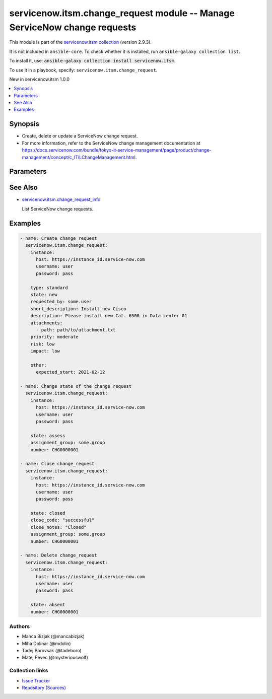 .. Created with antsibull-docs 2.16.3

servicenow.itsm.change_request module -- Manage ServiceNow change requests
++++++++++++++++++++++++++++++++++++++++++++++++++++++++++++++++++++++++++

This module is part of the `servicenow.itsm collection <https://galaxy.ansible.com/ui/repo/published/servicenow/itsm/>`_ (version 2.9.3).

It is not included in ``ansible-core``.
To check whether it is installed, run ``ansible-galaxy collection list``.

To install it, use: :code:`ansible-galaxy collection install servicenow.itsm`.

To use it in a playbook, specify: ``servicenow.itsm.change_request``.

New in servicenow.itsm 1.0.0

.. contents::
   :local:
   :depth: 1


Synopsis
--------

- Create, delete or update a ServiceNow change request.
- For more information, refer to the ServiceNow change management documentation at \ `https://docs.servicenow.com/bundle/tokyo-it-service-management/page/product/change-management/concept/c\_ITILChangeManagement.html <https://docs.servicenow.com/bundle/tokyo-it-service-management/page/product/change-management/concept/c_ITILChangeManagement.html>`__.








Parameters
----------

.. raw:: html

  <table style="width: 100%;">
  <thead>
    <tr>
    <th colspan="2"><p>Parameter</p></th>
    <th><p>Comments</p></th>
  </tr>
  </thead>
  <tbody>
  <tr>
    <td colspan="2" valign="top">
      <div class="ansibleOptionAnchor" id="parameter-assignment_group"></div>
      <p style="display: inline;"><strong>assignment_group</strong></p>
      <a class="ansibleOptionLink" href="#parameter-assignment_group" title="Permalink to this option"></a>
      <p style="font-size: small; margin-bottom: 0;">
        <span style="color: purple;">string</span>
      </p>
    </td>
    <td valign="top">
      <p>The name of the group that the change request is assigned to.</p>
      <p>Required if <em>state</em> value is <code class='docutils literal notranslate'>assess</code> or <code class='docutils literal notranslate'>authorize</code> or <code class='docutils literal notranslate'>scheduled</code> or <code class='docutils literal notranslate'>implement</code> or <code class='docutils literal notranslate'>review</code> or <code class='docutils literal notranslate'>closed</code>.</p>
      <p>Mutually exclusive with <code class='docutils literal notranslate'>assignment_group_id</code>.</p>
    </td>
  </tr>
  <tr>
    <td colspan="2" valign="top">
      <div class="ansibleOptionAnchor" id="parameter-assignment_group_id"></div>
      <p style="display: inline;"><strong>assignment_group_id</strong></p>
      <a class="ansibleOptionLink" href="#parameter-assignment_group_id" title="Permalink to this option"></a>
      <p style="font-size: small; margin-bottom: 0;">
        <span style="color: purple;">string</span>
      </p>
      <p><i style="font-size: small; color: darkgreen;">added in servicenow.itsm 2.4.0</i></p>
    </td>
    <td valign="top">
      <p>The sys_id of the group that the change request is assigned to.</p>
      <p>Required if <em>state</em> value is <code class='docutils literal notranslate'>assess</code> or <code class='docutils literal notranslate'>authorize</code> or <code class='docutils literal notranslate'>scheduled</code> or <code class='docutils literal notranslate'>implement</code> or <code class='docutils literal notranslate'>review</code> or <code class='docutils literal notranslate'>closed</code>.</p>
      <p>Mutually exclusive with <code class='docutils literal notranslate'>assignment_group</code>.</p>
    </td>
  </tr>
  <tr>
    <td colspan="2" valign="top">
      <div class="ansibleOptionAnchor" id="parameter-attachments"></div>
      <p style="display: inline;"><strong>attachments</strong></p>
      <a class="ansibleOptionLink" href="#parameter-attachments" title="Permalink to this option"></a>
      <p style="font-size: small; margin-bottom: 0;">
        <span style="color: purple;">list</span>
        / <span style="color: purple;">elements=dictionary</span>
      </p>
      <p><i style="font-size: small; color: darkgreen;">added in servicenow.itsm 1.2.0</i></p>
    </td>
    <td valign="top">
      <p>ServiceNow attachments.</p>
    </td>
  </tr>
  <tr>
    <td></td>
    <td valign="top">
      <div class="ansibleOptionAnchor" id="parameter-attachments/name"></div>
      <p style="display: inline;"><strong>name</strong></p>
      <a class="ansibleOptionLink" href="#parameter-attachments/name" title="Permalink to this option"></a>
      <p style="font-size: small; margin-bottom: 0;">
        <span style="color: purple;">string</span>
      </p>
    </td>
    <td valign="top">
      <p>Name of the file to be uploaded.</p>
      <p>Serves as unique identifier.</p>
      <p>If not specified, the module will use <em>path</em>&#x27;s base name.</p>
    </td>
  </tr>
  <tr>
    <td></td>
    <td valign="top">
      <div class="ansibleOptionAnchor" id="parameter-attachments/path"></div>
      <p style="display: inline;"><strong>path</strong></p>
      <a class="ansibleOptionLink" href="#parameter-attachments/path" title="Permalink to this option"></a>
      <p style="font-size: small; margin-bottom: 0;">
        <span style="color: purple;">string</span>
        / <span style="color: red;">required</span>
      </p>
    </td>
    <td valign="top">
      <p>Path to the file to be uploaded.</p>
    </td>
  </tr>
  <tr>
    <td></td>
    <td valign="top">
      <div class="ansibleOptionAnchor" id="parameter-attachments/type"></div>
      <p style="display: inline;"><strong>type</strong></p>
      <a class="ansibleOptionLink" href="#parameter-attachments/type" title="Permalink to this option"></a>
      <p style="font-size: small; margin-bottom: 0;">
        <span style="color: purple;">string</span>
      </p>
    </td>
    <td valign="top">
      <p>MIME type of the file to be attached.</p>
      <p>If not specified, the module will try to guess the file&#x27;s type from its extension.</p>
    </td>
  </tr>

  <tr>
    <td colspan="2" valign="top">
      <div class="ansibleOptionAnchor" id="parameter-category"></div>
      <p style="display: inline;"><strong>category</strong></p>
      <a class="ansibleOptionLink" href="#parameter-category" title="Permalink to this option"></a>
      <p style="font-size: small; margin-bottom: 0;">
        <span style="color: purple;">string</span>
      </p>
    </td>
    <td valign="top">
      <p>The category of the change request.</p>
      <p>Default choices are <code class='docutils literal notranslate'>hardware</code>, <code class='docutils literal notranslate'>software</code>, <code class='docutils literal notranslate'>service</code>, <code class='docutils literal notranslate'>system_software</code>, <code class='docutils literal notranslate'>aplication_software</code>, <code class='docutils literal notranslate'>network</code>, <code class='docutils literal notranslate'>telecom</code>, <code class='docutils literal notranslate'>documentation</code>, <code class='docutils literal notranslate'>other</code>.</p>
      <p>One can override them by setting <em>change_request_mapping.category</em>.</p>
      <p>Hard-coded choices for <code class='docutils literal notranslate'>category</code> were removed in 2.5.0.</p>
    </td>
  </tr>
  <tr>
    <td colspan="2" valign="top">
      <div class="ansibleOptionAnchor" id="parameter-change_request_mapping"></div>
      <p style="display: inline;"><strong>change_request_mapping</strong></p>
      <a class="ansibleOptionLink" href="#parameter-change_request_mapping" title="Permalink to this option"></a>
      <p style="font-size: small; margin-bottom: 0;">
        <span style="color: purple;">dictionary</span>
      </p>
      <p><i style="font-size: small; color: darkgreen;">added in servicenow.itsm 1.3.0</i></p>
    </td>
    <td valign="top">
      <p>User mapping for <em>Change request</em> object, where user can override Choice Lists values for objects.</p>
    </td>
  </tr>
  <tr>
    <td></td>
    <td valign="top">
      <div class="ansibleOptionAnchor" id="parameter-change_request_mapping/category"></div>
      <p style="display: inline;"><strong>category</strong></p>
      <a class="ansibleOptionLink" href="#parameter-change_request_mapping/category" title="Permalink to this option"></a>
      <p style="font-size: small; margin-bottom: 0;">
        <span style="color: purple;">dictionary</span>
      </p>
    </td>
    <td valign="top">
      <p>The category of the change request.</p>
    </td>
  </tr>
  <tr>
    <td></td>
    <td valign="top">
      <div class="ansibleOptionAnchor" id="parameter-change_request_mapping/impact"></div>
      <p style="display: inline;"><strong>impact</strong></p>
      <a class="ansibleOptionLink" href="#parameter-change_request_mapping/impact" title="Permalink to this option"></a>
      <p style="font-size: small; margin-bottom: 0;">
        <span style="color: purple;">dictionary</span>
      </p>
    </td>
    <td valign="top">
      <p>Impact is a measure of the effect of an incident, problem, or change on business processes.</p>
    </td>
  </tr>
  <tr>
    <td></td>
    <td valign="top">
      <div class="ansibleOptionAnchor" id="parameter-change_request_mapping/priority"></div>
      <p style="display: inline;"><strong>priority</strong></p>
      <a class="ansibleOptionLink" href="#parameter-change_request_mapping/priority" title="Permalink to this option"></a>
      <p style="font-size: small; margin-bottom: 0;">
        <span style="color: purple;">dictionary</span>
      </p>
    </td>
    <td valign="top">
      <p>Priority is based on impact and urgency, and it identifies how quickly the service desk should address the task.</p>
    </td>
  </tr>
  <tr>
    <td></td>
    <td valign="top">
      <div class="ansibleOptionAnchor" id="parameter-change_request_mapping/risk"></div>
      <p style="display: inline;"><strong>risk</strong></p>
      <a class="ansibleOptionLink" href="#parameter-change_request_mapping/risk" title="Permalink to this option"></a>
      <p style="font-size: small; margin-bottom: 0;">
        <span style="color: purple;">dictionary</span>
      </p>
    </td>
    <td valign="top">
      <p>The risk level for the change.</p>
    </td>
  </tr>
  <tr>
    <td></td>
    <td valign="top">
      <div class="ansibleOptionAnchor" id="parameter-change_request_mapping/state"></div>
      <p style="display: inline;"><strong>state</strong></p>
      <a class="ansibleOptionLink" href="#parameter-change_request_mapping/state" title="Permalink to this option"></a>
      <p style="font-size: small; margin-bottom: 0;">
        <span style="color: purple;">dictionary</span>
      </p>
    </td>
    <td valign="top">
      <p>The state of the change request.</p>
      <p>If <em>state</em> value is <code class='docutils literal notranslate'>assess</code> or <code class='docutils literal notranslate'>authorize</code> or <code class='docutils literal notranslate'>scheduled</code> or <code class='docutils literal notranslate'>implement</code> or <code class='docutils literal notranslate'>review</code> or <code class='docutils literal notranslate'>closed</code>, <em>assignment_group</em> parameter must be filled in. In case that any field is renamed, that check is not performed there.</p>
      <p>For more information on state model and transition, refer to the ServiceNow documentation at <a href='https://docs.servicenow.com/bundle/tokyo-it-service-management/page/product/change-management/concept/c_ChangeStateModel.html'>https://docs.servicenow.com/bundle/tokyo-it-service-management/page/product/change-management/concept/c_ChangeStateModel.html</a></p>
      <p>Special value that can not be overridden is <code class='docutils literal notranslate'>absent</code>, which would remove a change request from ServiceNow.</p>
    </td>
  </tr>
  <tr>
    <td></td>
    <td valign="top">
      <div class="ansibleOptionAnchor" id="parameter-change_request_mapping/urgency"></div>
      <p style="display: inline;"><strong>urgency</strong></p>
      <a class="ansibleOptionLink" href="#parameter-change_request_mapping/urgency" title="Permalink to this option"></a>
      <p style="font-size: small; margin-bottom: 0;">
        <span style="color: purple;">dictionary</span>
      </p>
    </td>
    <td valign="top">
      <p>The extent to which resolution of an change request can bear delay.</p>
    </td>
  </tr>

  <tr>
    <td colspan="2" valign="top">
      <div class="ansibleOptionAnchor" id="parameter-close_code"></div>
      <p style="display: inline;"><strong>close_code</strong></p>
      <a class="ansibleOptionLink" href="#parameter-close_code" title="Permalink to this option"></a>
      <p style="font-size: small; margin-bottom: 0;">
        <span style="color: purple;">string</span>
      </p>
    </td>
    <td valign="top">
      <p>Provide information on how the change request was resolved.</p>
      <p>The change request must have this parameter set prior to transitioning to the <code class='docutils literal notranslate'>closed</code> state.</p>
      <p style="margin-top: 8px;"><b">Choices:</b></p>
      <ul>
        <li><p><code>&#34;successful&#34;</code></p></li>
        <li><p><code>&#34;successful_issues&#34;</code></p></li>
        <li><p><code>&#34;unsuccessful&#34;</code></p></li>
      </ul>

    </td>
  </tr>
  <tr>
    <td colspan="2" valign="top">
      <div class="ansibleOptionAnchor" id="parameter-close_notes"></div>
      <p style="display: inline;"><strong>close_notes</strong></p>
      <a class="ansibleOptionLink" href="#parameter-close_notes" title="Permalink to this option"></a>
      <p style="font-size: small; margin-bottom: 0;">
        <span style="color: purple;">string</span>
      </p>
    </td>
    <td valign="top">
      <p>Resolution notes added by the user who closed the change request.</p>
      <p>The change request must have this parameter set prior to transitioning to the <code class='docutils literal notranslate'>closed</code> state.</p>
    </td>
  </tr>
  <tr>
    <td colspan="2" valign="top">
      <div class="ansibleOptionAnchor" id="parameter-description"></div>
      <p style="display: inline;"><strong>description</strong></p>
      <a class="ansibleOptionLink" href="#parameter-description" title="Permalink to this option"></a>
      <p style="font-size: small; margin-bottom: 0;">
        <span style="color: purple;">string</span>
      </p>
    </td>
    <td valign="top">
      <p>A detailed description of the change request.</p>
    </td>
  </tr>
  <tr>
    <td colspan="2" valign="top">
      <div class="ansibleOptionAnchor" id="parameter-hold_reason"></div>
      <p style="display: inline;"><strong>hold_reason</strong></p>
      <a class="ansibleOptionLink" href="#parameter-hold_reason" title="Permalink to this option"></a>
      <p style="font-size: small; margin-bottom: 0;">
        <span style="color: purple;">string</span>
      </p>
    </td>
    <td valign="top">
      <p>Reason why change request is on hold.</p>
      <p>Required if change request&#x27;s <em>on_hold</em> value will be <code class='docutils literal notranslate'>true</code>.</p>
    </td>
  </tr>
  <tr>
    <td colspan="2" valign="top">
      <div class="ansibleOptionAnchor" id="parameter-impact"></div>
      <p style="display: inline;"><strong>impact</strong></p>
      <a class="ansibleOptionLink" href="#parameter-impact" title="Permalink to this option"></a>
      <p style="font-size: small; margin-bottom: 0;">
        <span style="color: purple;">string</span>
      </p>
    </td>
    <td valign="top">
      <p>Impact is a measure of the effect of an incident, problem, or change on business processes.</p>
      <p>Default choices are <code class='docutils literal notranslate'>high</code>, <code class='docutils literal notranslate'>medium</code>, <code class='docutils literal notranslate'>low</code>. One can override them by setting <em>change_request_mapping.impact</em>.</p>
    </td>
  </tr>
  <tr>
    <td colspan="2" valign="top">
      <div class="ansibleOptionAnchor" id="parameter-instance"></div>
      <p style="display: inline;"><strong>instance</strong></p>
      <a class="ansibleOptionLink" href="#parameter-instance" title="Permalink to this option"></a>
      <p style="font-size: small; margin-bottom: 0;">
        <span style="color: purple;">dictionary</span>
      </p>
    </td>
    <td valign="top">
      <p>ServiceNow instance information.</p>
    </td>
  </tr>
  <tr>
    <td></td>
    <td valign="top">
      <div class="ansibleOptionAnchor" id="parameter-instance/access_token"></div>
      <p style="display: inline;"><strong>access_token</strong></p>
      <a class="ansibleOptionLink" href="#parameter-instance/access_token" title="Permalink to this option"></a>
      <p style="font-size: small; margin-bottom: 0;">
        <span style="color: purple;">string</span>
      </p>
      <p><i style="font-size: small; color: darkgreen;">added in servicenow.itsm 2.3.0</i></p>
    </td>
    <td valign="top">
      <p>Access token obtained via OAuth authentication.</p>
      <p>If not set, the value of the <code class='docutils literal notranslate'>SN_ACCESS_TOKEN</code> environment variable will be used.</p>
    </td>
  </tr>
  <tr>
    <td></td>
    <td valign="top">
      <div class="ansibleOptionAnchor" id="parameter-instance/api_path"></div>
      <p style="display: inline;"><strong>api_path</strong></p>
      <a class="ansibleOptionLink" href="#parameter-instance/api_path" title="Permalink to this option"></a>
      <p style="font-size: small; margin-bottom: 0;">
        <span style="color: purple;">string</span>
      </p>
      <p><i style="font-size: small; color: darkgreen;">added in servicenow.itsm 2.4.0</i></p>
    </td>
    <td valign="top">
      <p>Change the API endpoint of SNOW instance from default &#x27;api/now&#x27;.</p>
      <p style="margin-top: 8px;"><b style="color: blue;">Default:</b> <code style="color: blue;">&#34;api/now&#34;</code></p>
    </td>
  </tr>
  <tr>
    <td></td>
    <td valign="top">
      <div class="ansibleOptionAnchor" id="parameter-instance/client_id"></div>
      <p style="display: inline;"><strong>client_id</strong></p>
      <a class="ansibleOptionLink" href="#parameter-instance/client_id" title="Permalink to this option"></a>
      <p style="font-size: small; margin-bottom: 0;">
        <span style="color: purple;">string</span>
      </p>
    </td>
    <td valign="top">
      <p>ID of the client application used for OAuth authentication.</p>
      <p>If not set, the value of the <code class='docutils literal notranslate'>SN_CLIENT_ID</code> environment variable will be used.</p>
      <p>If provided, it requires <em>client_secret</em>.</p>
    </td>
  </tr>
  <tr>
    <td></td>
    <td valign="top">
      <div class="ansibleOptionAnchor" id="parameter-instance/client_secret"></div>
      <p style="display: inline;"><strong>client_secret</strong></p>
      <a class="ansibleOptionLink" href="#parameter-instance/client_secret" title="Permalink to this option"></a>
      <p style="font-size: small; margin-bottom: 0;">
        <span style="color: purple;">string</span>
      </p>
    </td>
    <td valign="top">
      <p>Secret associated with <em>client_id</em>. Used for OAuth authentication.</p>
      <p>If not set, the value of the <code class='docutils literal notranslate'>SN_CLIENT_SECRET</code> environment variable will be used.</p>
      <p>If provided, it requires <em>client_id</em>.</p>
    </td>
  </tr>
  <tr>
    <td></td>
    <td valign="top">
      <div class="ansibleOptionAnchor" id="parameter-instance/custom_headers"></div>
      <p style="display: inline;"><strong>custom_headers</strong></p>
      <a class="ansibleOptionLink" href="#parameter-instance/custom_headers" title="Permalink to this option"></a>
      <p style="font-size: small; margin-bottom: 0;">
        <span style="color: purple;">dictionary</span>
      </p>
      <p><i style="font-size: small; color: darkgreen;">added in servicenow.itsm 2.4.0</i></p>
    </td>
    <td valign="top">
      <p>A dictionary containing any extra headers which will be passed with the request.</p>
    </td>
  </tr>
  <tr>
    <td></td>
    <td valign="top">
      <div class="ansibleOptionAnchor" id="parameter-instance/grant_type"></div>
      <p style="display: inline;"><strong>grant_type</strong></p>
      <a class="ansibleOptionLink" href="#parameter-instance/grant_type" title="Permalink to this option"></a>
      <p style="font-size: small; margin-bottom: 0;">
        <span style="color: purple;">string</span>
      </p>
      <p><i style="font-size: small; color: darkgreen;">added in servicenow.itsm 1.1.0</i></p>
    </td>
    <td valign="top">
      <p>Grant type used for OAuth authentication.</p>
      <p>If not set, the value of the <code class='docutils literal notranslate'>SN_GRANT_TYPE</code> environment variable will be used.</p>
      <p>Since version 2.3.0, it no longer has a default value in the argument specifications.</p>
      <p>If not set by any means, the default value (that is, <em>password</em>) will be set internally to preserve backwards compatibility.</p>
      <p style="margin-top: 8px;"><b">Choices:</b></p>
      <ul>
        <li><p><code>&#34;password&#34;</code></p></li>
        <li><p><code>&#34;refresh_token&#34;</code></p></li>
      </ul>

    </td>
  </tr>
  <tr>
    <td></td>
    <td valign="top">
      <div class="ansibleOptionAnchor" id="parameter-instance/host"></div>
      <p style="display: inline;"><strong>host</strong></p>
      <a class="ansibleOptionLink" href="#parameter-instance/host" title="Permalink to this option"></a>
      <p style="font-size: small; margin-bottom: 0;">
        <span style="color: purple;">string</span>
        / <span style="color: red;">required</span>
      </p>
    </td>
    <td valign="top">
      <p>The ServiceNow host name.</p>
      <p>If not set, the value of the <code class='docutils literal notranslate'>SN_HOST</code> environment variable will be used.</p>
    </td>
  </tr>
  <tr>
    <td></td>
    <td valign="top">
      <div class="ansibleOptionAnchor" id="parameter-instance/password"></div>
      <p style="display: inline;"><strong>password</strong></p>
      <a class="ansibleOptionLink" href="#parameter-instance/password" title="Permalink to this option"></a>
      <p style="font-size: small; margin-bottom: 0;">
        <span style="color: purple;">string</span>
      </p>
    </td>
    <td valign="top">
      <p>Password used for authentication.</p>
      <p>If not set, the value of the <code class='docutils literal notranslate'>SN_PASSWORD</code> environment variable will be used.</p>
      <p>Required when using basic authentication or when <em>grant_type=password</em>.</p>
    </td>
  </tr>
  <tr>
    <td></td>
    <td valign="top">
      <div class="ansibleOptionAnchor" id="parameter-instance/refresh_token"></div>
      <p style="display: inline;"><strong>refresh_token</strong></p>
      <a class="ansibleOptionLink" href="#parameter-instance/refresh_token" title="Permalink to this option"></a>
      <p style="font-size: small; margin-bottom: 0;">
        <span style="color: purple;">string</span>
      </p>
      <p><i style="font-size: small; color: darkgreen;">added in servicenow.itsm 1.1.0</i></p>
    </td>
    <td valign="top">
      <p>Refresh token used for OAuth authentication.</p>
      <p>If not set, the value of the <code class='docutils literal notranslate'>SN_REFRESH_TOKEN</code> environment variable will be used.</p>
      <p>Required when <em>grant_type=refresh_token</em>.</p>
    </td>
  </tr>
  <tr>
    <td></td>
    <td valign="top">
      <div class="ansibleOptionAnchor" id="parameter-instance/timeout"></div>
      <p style="display: inline;"><strong>timeout</strong></p>
      <a class="ansibleOptionLink" href="#parameter-instance/timeout" title="Permalink to this option"></a>
      <p style="font-size: small; margin-bottom: 0;">
        <span style="color: purple;">float</span>
      </p>
    </td>
    <td valign="top">
      <p>Timeout in seconds for the connection with the ServiceNow instance.</p>
      <p>If not set, the value of the <code class='docutils literal notranslate'>SN_TIMEOUT</code> environment variable will be used.</p>
    </td>
  </tr>
  <tr>
    <td></td>
    <td valign="top">
      <div class="ansibleOptionAnchor" id="parameter-instance/username"></div>
      <p style="display: inline;"><strong>username</strong></p>
      <a class="ansibleOptionLink" href="#parameter-instance/username" title="Permalink to this option"></a>
      <p style="font-size: small; margin-bottom: 0;">
        <span style="color: purple;">string</span>
      </p>
    </td>
    <td valign="top">
      <p>Username used for authentication.</p>
      <p>If not set, the value of the <code class='docutils literal notranslate'>SN_USERNAME</code> environment variable will be used.</p>
      <p>Required when using basic authentication or when <em>grant_type=password</em>.</p>
    </td>
  </tr>
  <tr>
    <td></td>
    <td valign="top">
      <div class="ansibleOptionAnchor" id="parameter-instance/validate_certs"></div>
      <p style="display: inline;"><strong>validate_certs</strong></p>
      <a class="ansibleOptionLink" href="#parameter-instance/validate_certs" title="Permalink to this option"></a>
      <p style="font-size: small; margin-bottom: 0;">
        <span style="color: purple;">boolean</span>
      </p>
      <p><i style="font-size: small; color: darkgreen;">added in servicenow.itsm 2.3.0</i></p>
    </td>
    <td valign="top">
      <p>If host&#x27;s certificate is validated or not.</p>
      <p style="margin-top: 8px;"><b">Choices:</b></p>
      <ul>
        <li><p><code>false</code></p></li>
        <li><p><code style="color: blue;"><b>true</b></code> <span style="color: blue;">← (default)</span></p></li>
      </ul>

    </td>
  </tr>

  <tr>
    <td colspan="2" valign="top">
      <div class="ansibleOptionAnchor" id="parameter-number"></div>
      <p style="display: inline;"><strong>number</strong></p>
      <a class="ansibleOptionLink" href="#parameter-number" title="Permalink to this option"></a>
      <p style="font-size: small; margin-bottom: 0;">
        <span style="color: purple;">string</span>
      </p>
    </td>
    <td valign="top">
      <p>Number of the record to operate on.</p>
      <p>Note that contrary to <em>sys_id</em>, <em>number</em> may not uniquely identify a record.</p>
    </td>
  </tr>
  <tr>
    <td colspan="2" valign="top">
      <div class="ansibleOptionAnchor" id="parameter-on_hold"></div>
      <p style="display: inline;"><strong>on_hold</strong></p>
      <a class="ansibleOptionLink" href="#parameter-on_hold" title="Permalink to this option"></a>
      <p style="font-size: small; margin-bottom: 0;">
        <span style="color: purple;">boolean</span>
      </p>
    </td>
    <td valign="top">
      <p>A change request can be put on hold when <em>state</em> is not in the <code class='docutils literal notranslate'>new</code>, <code class='docutils literal notranslate'>canceled</code>, or <code class='docutils literal notranslate'>closed</code>.</p>
      <p style="margin-top: 8px;"><b">Choices:</b></p>
      <ul>
        <li><p><code>false</code></p></li>
        <li><p><code>true</code></p></li>
      </ul>

    </td>
  </tr>
  <tr>
    <td colspan="2" valign="top">
      <div class="ansibleOptionAnchor" id="parameter-other"></div>
      <p style="display: inline;"><strong>other</strong></p>
      <a class="ansibleOptionLink" href="#parameter-other" title="Permalink to this option"></a>
      <p style="font-size: small; margin-bottom: 0;">
        <span style="color: purple;">dictionary</span>
      </p>
    </td>
    <td valign="top">
      <p>Optional remaining parameters.</p>
      <p>For more information on optional parameters, refer to the ServiceNow change request documentation at <a href='https://docs.servicenow.com/bundle/tokyo-it-service-management/page/product/change-management/task/t_CreateAChange.html'>https://docs.servicenow.com/bundle/tokyo-it-service-management/page/product/change-management/task/t_CreateAChange.html</a>.</p>
    </td>
  </tr>
  <tr>
    <td colspan="2" valign="top">
      <div class="ansibleOptionAnchor" id="parameter-priority"></div>
      <p style="display: inline;"><strong>priority</strong></p>
      <a class="ansibleOptionLink" href="#parameter-priority" title="Permalink to this option"></a>
      <p style="font-size: small; margin-bottom: 0;">
        <span style="color: purple;">string</span>
      </p>
    </td>
    <td valign="top">
      <p>Priority is based on impact and urgency, and it identifies how quickly the service desk should address the task.</p>
      <p>Default choices are <code class='docutils literal notranslate'>critical</code>, <code class='docutils literal notranslate'>high</code>, <code class='docutils literal notranslate'>moderate</code>, <code class='docutils literal notranslate'>low</code>. One can override them by setting <em>change_request_mapping.priority</em>.</p>
    </td>
  </tr>
  <tr>
    <td colspan="2" valign="top">
      <div class="ansibleOptionAnchor" id="parameter-requested_by"></div>
      <p style="display: inline;"><strong>requested_by</strong></p>
      <a class="ansibleOptionLink" href="#parameter-requested_by" title="Permalink to this option"></a>
      <p style="font-size: small; margin-bottom: 0;">
        <span style="color: purple;">string</span>
      </p>
    </td>
    <td valign="top">
      <p>User who requested the change.</p>
    </td>
  </tr>
  <tr>
    <td colspan="2" valign="top">
      <div class="ansibleOptionAnchor" id="parameter-risk"></div>
      <p style="display: inline;"><strong>risk</strong></p>
      <a class="ansibleOptionLink" href="#parameter-risk" title="Permalink to this option"></a>
      <p style="font-size: small; margin-bottom: 0;">
        <span style="color: purple;">string</span>
      </p>
    </td>
    <td valign="top">
      <p>The risk level for the change.</p>
      <p>Default choices are <code class='docutils literal notranslate'>high</code>, <code class='docutils literal notranslate'>moderate</code>, <code class='docutils literal notranslate'>low</code>. One can override them by setting <em>change_request_mapping.risk</em>.</p>
    </td>
  </tr>
  <tr>
    <td colspan="2" valign="top">
      <div class="ansibleOptionAnchor" id="parameter-short_description"></div>
      <p style="display: inline;"><strong>short_description</strong></p>
      <a class="ansibleOptionLink" href="#parameter-short_description" title="Permalink to this option"></a>
      <p style="font-size: small; margin-bottom: 0;">
        <span style="color: purple;">string</span>
      </p>
    </td>
    <td valign="top">
      <p>A summary of the change request.</p>
    </td>
  </tr>
  <tr>
    <td colspan="2" valign="top">
      <div class="ansibleOptionAnchor" id="parameter-state"></div>
      <p style="display: inline;"><strong>state</strong></p>
      <a class="ansibleOptionLink" href="#parameter-state" title="Permalink to this option"></a>
      <p style="font-size: small; margin-bottom: 0;">
        <span style="color: purple;">string</span>
      </p>
    </td>
    <td valign="top">
      <p>The state of the change request.</p>
      <p>If <em>state</em> value is <code class='docutils literal notranslate'>assess</code> or <code class='docutils literal notranslate'>authorize</code> or <code class='docutils literal notranslate'>scheduled</code> or <code class='docutils literal notranslate'>implement</code> or <code class='docutils literal notranslate'>review</code> or <code class='docutils literal notranslate'>closed</code>, <em>assignment_group</em> parameter must be filled in.</p>
      <p>For more information on state model and transition, refere to the ServiceNow documentation at <a href='https://docs.servicenow.com/bundle/tokyo-it-service-management/page/product/change-management/concept/c_ChangeStateModel.html'>https://docs.servicenow.com/bundle/tokyo-it-service-management/page/product/change-management/concept/c_ChangeStateModel.html</a></p>
      <p>Default choices are <code class='docutils literal notranslate'>new</code>, <code class='docutils literal notranslate'>assess</code>, <code class='docutils literal notranslate'>authorize</code>, <code class='docutils literal notranslate'>scheduled</code>, <code class='docutils literal notranslate'>implement</code>, <code class='docutils literal notranslate'>review</code>, <code class='docutils literal notranslate'>closed</code>, <code class='docutils literal notranslate'>canceled</code>, <code class='docutils literal notranslate'>absent</code>. One can override them by setting <em>change_request_mapping.state</em>.</p>
    </td>
  </tr>
  <tr>
    <td colspan="2" valign="top">
      <div class="ansibleOptionAnchor" id="parameter-sys_id"></div>
      <p style="display: inline;"><strong>sys_id</strong></p>
      <a class="ansibleOptionLink" href="#parameter-sys_id" title="Permalink to this option"></a>
      <p style="font-size: small; margin-bottom: 0;">
        <span style="color: purple;">string</span>
      </p>
    </td>
    <td valign="top">
      <p>Unique identifier of the record to operate on.</p>
    </td>
  </tr>
  <tr>
    <td colspan="2" valign="top">
      <div class="ansibleOptionAnchor" id="parameter-template"></div>
      <p style="display: inline;"><strong>template</strong></p>
      <a class="ansibleOptionLink" href="#parameter-template" title="Permalink to this option"></a>
      <p style="font-size: small; margin-bottom: 0;">
        <span style="color: purple;">string</span>
      </p>
    </td>
    <td valign="top">
      <p>Predefined template name for standard change request.</p>
      <p>For more information on templates refer to ServiceNow documentation at <a href='https://docs.servicenow.com/bundle/tokyo-it-service-management/page/product/change-management/concept/c_StandardChangeCatalogPlugin.html'>https://docs.servicenow.com/bundle/tokyo-it-service-management/page/product/change-management/concept/c_StandardChangeCatalogPlugin.html</a> or find template names on &lt;your_service_id&gt;.service-now.com/nav_to.do?uri=%2Fstd_change_producer_version_list.do%3F</p>
    </td>
  </tr>
  <tr>
    <td colspan="2" valign="top">
      <div class="ansibleOptionAnchor" id="parameter-type"></div>
      <p style="display: inline;"><strong>type</strong></p>
      <a class="ansibleOptionLink" href="#parameter-type" title="Permalink to this option"></a>
      <p style="font-size: small; margin-bottom: 0;">
        <span style="color: purple;">string</span>
      </p>
    </td>
    <td valign="top">
      <p>Specify what type of change is required.</p>
      <p style="margin-top: 8px;"><b">Choices:</b></p>
      <ul>
        <li><p><code>&#34;standard&#34;</code></p></li>
        <li><p><code>&#34;normal&#34;</code></p></li>
        <li><p><code>&#34;emergency&#34;</code></p></li>
      </ul>

    </td>
  </tr>
  <tr>
    <td colspan="2" valign="top">
      <div class="ansibleOptionAnchor" id="parameter-urgency"></div>
      <p style="display: inline;"><strong>urgency</strong></p>
      <a class="ansibleOptionLink" href="#parameter-urgency" title="Permalink to this option"></a>
      <p style="font-size: small; margin-bottom: 0;">
        <span style="color: purple;">string</span>
      </p>
    </td>
    <td valign="top">
      <p>The extent to which resolution of an change request can bear delay.</p>
      <p>Default choices are <code class='docutils literal notranslate'>high</code>, <code class='docutils literal notranslate'>medium</code>, <code class='docutils literal notranslate'>low</code>. One can override them by setting <em>change_request_mapping.urgency</em>.</p>
    </td>
  </tr>
  </tbody>
  </table>





See Also
--------

* `servicenow.itsm.change\_request\_info <change_request_info_module.rst>`__

  List ServiceNow change requests.

Examples
--------

.. code-block:: yaml

    - name: Create change request
      servicenow.itsm.change_request:
        instance:
          host: https://instance_id.service-now.com
          username: user
          password: pass

        type: standard
        state: new
        requested_by: some.user
        short_description: Install new Cisco
        description: Please install new Cat. 6500 in Data center 01
        attachments:
          - path: path/to/attachment.txt
        priority: moderate
        risk: low
        impact: low

        other:
          expected_start: 2021-02-12

    - name: Change state of the change request
      servicenow.itsm.change_request:
        instance:
          host: https://instance_id.service-now.com
          username: user
          password: pass

        state: assess
        assignment_group: some.group
        number: CHG0000001

    - name: Close change_request
      servicenow.itsm.change_request:
        instance:
          host: https://instance_id.service-now.com
          username: user
          password: pass

        state: closed
        close_code: "successful"
        close_notes: "Closed"
        assignment_group: some.group
        number: CHG0000001

    - name: Delete change_request
      servicenow.itsm.change_request:
        instance:
          host: https://instance_id.service-now.com
          username: user
          password: pass

        state: absent
        number: CHG0000001






Authors
~~~~~~~

- Manca Bizjak (@mancabizjak)
- Miha Dolinar (@mdolin)
- Tadej Borovsak (@tadeboro)
- Matej Pevec (@mysteriouswolf)



Collection links
~~~~~~~~~~~~~~~~

* `Issue Tracker <https://github.com/ansible-collections/servicenow.itsm/issues>`__
* `Repository (Sources) <https://github.com/ansible-collections/servicenow.itsm>`__
